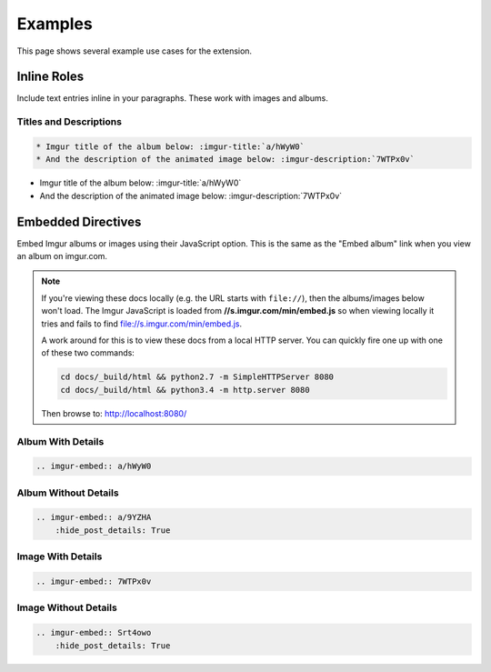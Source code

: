 .. _examples:

========
Examples
========

This page shows several example use cases for the extension.

Inline Roles
============

Include text entries inline in your paragraphs. These work with images and albums.

Titles and Descriptions
-----------------------

.. code-block:: rst

    * Imgur title of the album below: :imgur-title:`a/hWyW0`
    * And the description of the animated image below: :imgur-description:`7WTPx0v`

* Imgur title of the album below: :imgur-title:`a/hWyW0`
* And the description of the animated image below: :imgur-description:`7WTPx0v`

Embedded Directives
===================

Embed Imgur albums or images using their JavaScript option. This is the same as the "Embed album" link when you view
an album on imgur.com.

.. note::

    If you're viewing these docs locally (e.g. the URL starts with ``file://``), then the albums/images below won't
    load. The Imgur JavaScript is loaded from **//s.imgur.com/min/embed.js** so when viewing locally it tries and fails
    to find file://s.imgur.com/min/embed.js.

    A work around for this is to view these docs from a local HTTP server. You can quickly fire one up with one of these
    two commands:

    .. code-block:: bash

        cd docs/_build/html && python2.7 -m SimpleHTTPServer 8080
        cd docs/_build/html && python3.4 -m http.server 8080

    Then browse to: http://localhost:8080/

Album With Details
------------------

.. code-block:: rst

    .. imgur-embed:: a/hWyW0

.. imgur-embed:: a/hWyW0

Album Without Details
---------------------

.. code-block:: rst

    .. imgur-embed:: a/9YZHA
        :hide_post_details: True

.. imgur-embed:: a/9YZHA
    :hide_post_details: True

Image With Details
------------------

.. code-block:: rst

    .. imgur-embed:: 7WTPx0v

.. imgur-embed:: 7WTPx0v

Image Without Details
---------------------

.. code-block:: rst

    .. imgur-embed:: Srt4owo
        :hide_post_details: True

.. imgur-embed:: Srt4owo
    :hide_post_details: True
